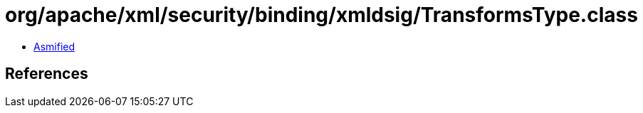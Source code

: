 = org/apache/xml/security/binding/xmldsig/TransformsType.class

 - link:TransformsType-asmified.java[Asmified]

== References

